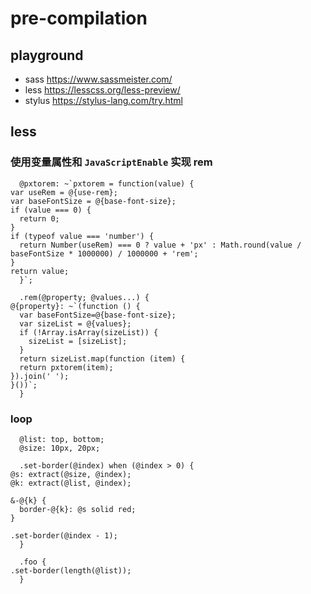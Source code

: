 #+STARTUP: content
* pre-compilation
** playground
   - sass https://www.sassmeister.com/
   - less https://lesscss.org/less-preview/
   - stylus https://stylus-lang.com/try.html
** less

*** 使用变量属性和 ~JavaScriptEnable~ 实现 rem
     #+begin_src less-css
       @pxtorem: ~`pxtorem = function(value) {
	 var useRem = @{use-rem};
	 var baseFontSize = @{base-font-size};
	 if (value === 0) {
	   return 0;
	 }
	 if (typeof value === 'number') {
	   return Number(useRem) === 0 ? value + 'px' : Math.round(value / baseFontSize * 1000000) / 1000000 + 'rem';
	 }
	 return value;
       }`;

       .rem(@property; @values...) {
	 @{property}: ~`(function () {
	   var baseFontSize=@{base-font-size};
	   var sizeList = @{values};
	   if (!Array.isArray(sizeList)) {
	     sizeList = [sizeList];
	   }
	   return sizeList.map(function (item) {
	   return pxtorem(item);
	 }).join(' ');
	 }())`;
       }
     #+end_src

*** loop
    #+begin_src less-css
      @list: top, bottom;
      @size: 10px, 20px;

      .set-border(@index) when (@index > 0) {
	@s: extract(@size, @index);
	@k: extract(@list, @index);
  
	&-@{k} {
	  border-@{k}: @s solid red;
	}
  
	.set-border(@index - 1);
      }

      .foo {
	.set-border(length(@list));
      }
    #+end_src

